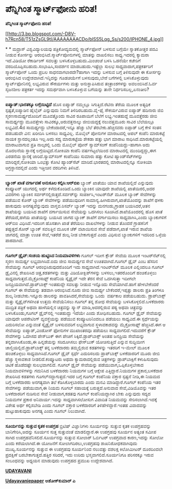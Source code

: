 * ಪೆನ್ನಿಗಿಂತ ಸ್ಮಾರ್ಟ್‌ಫೋನು ಹರಿತ!

 *ಪೆನ್ನಿಗಿಂತ ಸ್ಮಾರ್ಟ್‌ಫೋನು ಹರಿತ!*

[[http://3.bp.blogspot.com/-D8V-h7Rcn58/T51zZsGL9tI/AAAAAAAACDo/blSS5Lqg_Ss/s1600/IPHONE_4.jpg][[[http://3.bp.blogspot.com/-D8V-h7Rcn58/T51zZsGL9tI/AAAAAAAACDo/blSS5Lqg_Ss/s200/IPHONE_4.jpg]]]]

*
*
 ಮದ್ರಾಸ್ ವಿಶ್ವವಿದ್ಯಾಲಯವು ಪತ್ರಿಕೋದ್ಯಮದಲ್ಲಿ ಸ್ಮಾರ್ಟ್‌ಫೋನ್ ಬಳಸುವ ಬಗ್ಗೆಯೇ
ಸ್ನಾತಕೋತ್ತರ ಪದವಿ ನೀಡುವ ಕೋರ್ಸನ್ನು ಆರಂಭಿಸಿದೆ.ಸ್ಮಾರ್ಟ್‌ಪೋನುಗಳಲ್ಲಿ ಮಾತನ್ನು
ದಾಖಲಿಸಲು ಸಾಧ್ಯ.ಇದರಲ್ಲಿ ಕ್ಯಾಮರಾ ಇದೆ.ವಿಡಿಯೋ ರೆಕಾರ್ಡಿಂಗ್ ಸವಲತ್ತು
ಬಳಸಿಕೊಳ್ಳಬಹುದು.ಮಿಂಚಂಚೆ ಬಳಸಿ ಒಡನೆಯೇ ಕಚೇರಿಗೆ
ವರದಿಯೊಪ್ಪಿಸಬಹುದು.ಸಂಭಾಷಿಸಿ,ಸಂದರ್ಶನ ಮಾಡಬಹುದು.ಇಷ್ಟೆಲ್ಲಾ ಸುಲಭ
ಸಾಧ್ಯವಾದಾಗ,ಪತ್ರಕರ್ತರಿಗೆ ಸ್ಮಾರ್ಟ್‌ಪೋನ್ ಒಂದು ಪ್ರಬಲ ಸಾಧನವಾಗಲಾರದೇ?ಹಾಗಾಗಿ
ಇದನ್ನು ಬಳಸುವ ಬಗ್ಗೆ ತಿಳಿಸುವುದೇ ಈ ಕೋರ್ಸನ್ನು ಆರಂಭಿಸಿದ
ಉದ್ದೇಶವಾಗಿದೆ.ಇನ್ನಿದನ್ನು ಗೂಡಚರ್ಯೆಗೆ ಬಳಸುವುದು,ಬೇರೆ ಬಗೆಗಳಲ್ಲಿ
ಬಳಸಿಕೊಳ್ಳುವುದು ಸ್ಮಾರ್ಟ್‌ಫೋನಿನಲ್ಲಿ ಲಭ್ಯವಿರುವ ಸೌಕರ್ಯಗಳು ಮತ್ತು
ಅನುಸ್ಥಾಪಿಸಿರುವ ತಂತ್ರಾಂಶಗಳನ್ನು ಅವಲಂಬಿಸಿದೆ.ಓರ್ವ ಸೃಜನಶೀಲ ಪತ್ರಕರ್ತ ಇದನ್ನು
ಸಮರ್ಥವಾಗಿ ಬಳಸಿಕೊಳ್ಳುವ ಬಗೆಯನ್ನು ತಾನೇ ನಿರ್ಧರಿಸಬಲ್ಲ,ಏನಂತೀರಿ?
 -------------------------------------------
 *ಐಪ್ಯಾಡ್:ಭಾರತಕ್ಕೂ ಲಗ್ಗೆಯಿಟ್ಟಿದೆ*
 ಹೊಸ ಐಪ್ಯಾಡ್ ನಮ್ಮಲ್ಲೂ ಸಿಗುತ್ತಿದೆ.ರೆಟಿನಾ ತೆರೆಯ ಮೂಲಕ ಅತ್ಯಧಿಕ
ಸ್ಪಷ್ಟತೆ,ಐಪ್ಯಾಡಿನ ಹೈಲೈಟ್ ಎನ್ನುವುದು ನಿಮಗೆ ತಿಳಿದಿರಬಹುದು.ವೈ-ಫೈ ಸೌಕರ್ಯವಿರುವ
ಐಪ್ಯಾಡ್ ಹದಿನಾರು ಜಿಬಿ ಸ್ಮರಣಸಾಮರ್ಥ್ಯದೊಂದಿಗೆ ಮೂವತ್ತೊಂದು ಸಾವಿರ ರೂಪಾಯಿಗೆ
ಬೆಲೆಗೆ ಲಭ್ಯ.ಇಂತಹುದ್ದೆ ಮೂವತ್ತೆರಡು ಜೀಬಿ ಸಾಮರ್ಥ್ಯದ್ದು ಮೂವತ್ತೇಳು
ಸಾವಿರಕ್ಕೂ,ಅರುವತ್ತನಾಲ್ಕು ಜೀಬಿಯದ್ದಕ್ಕೆ ನಲುವತ್ತಮೂರು ಸಾವಿರ ಬೆಲೆಯಲ್ಲೂ
ಲಭ್ಯವಿದೆ.4ಜಿ ಸಾಮರ್ಥ್ಯದ್ದು ಬೇಕೆಂದಾದರೆ,ಇನ್ನೂ ಹೆಚ್ಚು ಬೆಲೆ
ತೆರಬೇಕು.ಹೆಚ್ಚಿನವರು ಐಪ್ಪಾಡ್ ಬಗ್ಗೆ ಕೇಳಿ ಸಂತಸ ಪಡಬಹುದೇ ವಿನ: ಖರೀದಿಸಿ ಬಳಸಲು
ಸಾಧ್ಯವಿಲ್ಲ.
 ಮೊಬೈಲ್ ಪೋನುಗಳ ಮಾರಾಟದಲ್ಲಿ ಆಪಲ್ ಕಂಪೆನಿ ಮಾರುಕಟ್ಟೆ ನಾಯಕ ಸ್ಥಾನದಲ್ಲಂತೂ
ಇಲ್ಲ.ಅದು ಸದ್ಯ ಮಾರುಕಟ್ಟೆಯ ಶೇಕಡಾ ಹತ್ತು ಭಾಗ ಮಾರಾಟ ಸಾಧಿಸಿದೆ.ಮಾರುಕಟ್ಟೆಯಲ್ಲಿ
ಮಾರಾಟವಾಗುವ ಪ್ರತಿ ನಾಲ್ಕರಲ್ಲಿ ಒಂದು ಮೊಬೈಲ್ ಪೋನ್ ಸ್ಯಾಮ್‌ಸಂಗ್
ಕಂಪೆನಿಯದ್ದು-ಹಾಗಾಗಿ ಅದು ಮೊದಲನೆಯ ಸ್ಥಾನಕ್ಕೆ ಲಗ್ಗೆಯಿಟ್ಟಿದೆ.ನೋಕಿಯಾ ಕಂಪೆನಿ
ವರ್ಷಗಟ್ಟಲೆಯಿಂದ ಮಾರಾಟದಲ್ಲಿ ಮುಂದಿದ್ದದ್ದು,ಈಗ ಎರಡನೆಯ ಸ್ಥಾನಕ್ಕೆ
ಜಾರಿದೆ.ಸ್ಯಾಮ್‌ಸಂಗ್ ಕಂಪೆನಿಯು ಸುಮಾರು ಹತ್ತು ಕೋಟಿ ಹ್ಯಾಂಡ್‌ಸೆಟ್‌ಗಳನ್ನು
ಮಾರಿದ್ದರೆ,ನೋಕಿಯಾ ಒಂಭತ್ತು ಕೋಟಿ ಹ್ಯಾಂಡ್‌ಸೆಟ್ ಮಾರಿದೆ.ಭಾರತದಲ್ಲಿ
ಮಾರಾಟದಲ್ಲಿನ್ನೂ ನೋಕಿಯಾ ಅಗ್ರಸ್ಥಾನದಲ್ಲಿದೆ ಎಂದು ಇತ್ತೀಚಿನ ವರದಿಗಳು ತಿಳಿಸಿವೆ.
 ---------------------------------------------------
 *ಬ್ಯಾಂಕ್ ಖಾತೆ ವರ್ಗಾವಣೆ ಅನುಕೂಲ ಕಲ್ಪಿಸಿ:ಆರ್‌ಬಿ‌ಐ*
 ಬ್ಯಾಂಕ್ ಖಾತೆಯು ಯಾವ ಶಾಖೆಯಲ್ಲಿದೆ ಎನ್ನುವುದು ಕಂಪ್ಯೂಟರ್ ಯುಗದಲ್ಲಿ ಅರ್ಥ
ಕಳೆದುಕೊಂಡಿದೆ.ಒಂದು ಬ್ಯಾಂಕಿನ ಯಾವುದೇ ಶಾಖೆಯಲ್ಲಿ ಖಾತೆಯಿರಲಿ,ಅದರ ವಿವರಗಳು
ಬ್ಯಾಂಕಿನ ಸರ್ವರ್‌ನಲ್ಲಿರುತ್ತದೆ.ಸರ್ವರ್‌ನ್ನು ಸಂಪರ್ಕಿಸಿ,ಇಂಟರ್‌ನೆಟ್ ಮೂಲಕ
ಬ್ಯಾಂಕ್ ಸೇವೆಗಳನ್ನು ಪಡೆಯುವ ಕೋರ್ ಬ್ಯಾಂಕ್ ಸೇವೆಗಳನ್ನು ಪಡೆಯುವುದೀಗ
ಸಾಮಾನ್ಯ.ಹೀಗಿರುವಾಗ,ಖಾತೆಯೊಂದನ್ನು ಶಾಖೆಗೆ ಥಳಕು ಹಾಕುವುದು ಅನಗತ್ಯವೆನ್ನುವುದು
ವಾಸ್ತವ.ರಿಸರ್ವ್ ಬ್ಯಾಂಕ್ ಇದನ್ನು ಮನಗಂಡು,ಗ್ರಾಹಕ ಬಯಸಿದರೆ,ಆತನ ಶಾಖೆಯನ್ನು ಬಯಸಿದ
ಶಾಖೆಗೆ ವರ್ಗಾಯಿಸುವ ಸೇವೆಯನ್ನು ಒದಗಿಸಲು ಸೂಚಿಸಿದೆ.ಶಾಖೆಯೊಂದರಲ್ಲಿ ಹೊಸ ಖಾತೆ
ತೆರೆಯದೆ,ಹಳೆಯ ಖಾತೆಯನ್ನು ಬಯಸಿದ ಜಾಗದ ಬ್ಯಾಂಕ್ ಶಾಖೆಗೆ ವರ್ಗಾಯಿಸಲು
ಸಾಧ್ಯವಾಗಿಸಿ,ಎಂದು ಬ್ಯಾಂಕುಗಳಿಗೆ ಆರ್‌ಬಿ‌ಐ ವಿಧಿಸಿದೆ.ಇದರಿಂಗ ಹೊಸತಾಗಿ ಖಾತೆ
ತೆರೆಯಲು ದಾಖಲೆಗಳನ್ನು ನೀಡುವ ತೊಂದರೆ ಗ್ರಾಹಕನಿಗೆ ತಪ್ಪುತ್ತದೆ.ಕೋರ್ ಬ್ಯಾಂಕ್
ಸವಲತ್ತಿನ ಮೂಲಕ ಚೆಕ್ ವಟಾಯಿಸುವ ಸೇವೆ ಪಡೆದಾಗ,ಖಾತೆ ಇರುವ ಶಾಖೆಯ ಜಾಗದಲ್ಲಿ ಮಾತ್ರಾ
ಉಚಿತ ಸೇವೆ,ಇತರೆಡೆ ಶುಲ್ಕ ನೀಡ ಬೇಕಾಗುತ್ತದೆ ಎಂದು ವಿಧಿಸುವ ಬ್ಯಾಂಕುಗಳಿಗೆ ಇದರಿಂದ
ಒಳ್ಳೆಯ ಪಾಠವಾಗಿದೆ.
 -----------------------------------------------
 *ಗೂಗಲ್ ಡ್ರೈವ್:ಸಂಶಯ ಹುಟ್ಟಿಸಿದ ನಿಯಮಾವಳಿಗಳು*
 ಗೂಗಲ್ ಇದೀಗ ಕ್ಲೌಡ್ ಸೇವೆಯ ಮೂಲಕ ಇಂಟರ್‌ನೆಟ್‌ನಲ್ಲಿ ಸ್ಮರಣ ಸಾಮರ್ಥ್ಯ
ಲಭ್ಯವಾಗಿಸಿದೆ.ಐದು ಜೀಬಿ ಸಾಮರ್ಥ್ಯದ ಸೇವೆ ಉಚಿತವಾಗಿದೆ.ಗೂಗಲ್ ಡ್ರೈವ್ ಎಂಬ ಹೆಸರಿನ
ಸೇವೆಯನ್ನು ಗೂಗಲ್ ಆರಂಭಿಸಿರುವುದರೊಂದಿಗೆ ಇದು ಸಾಧ್ಯವಾಗಿದೆ.ಇಂಟರ್‌ನೆಟ್ ಮೂಲಕ
ಎಲ್ಲಿಂದಲೂ ಗೂಗಲ್ ಡ್ರೈವಿನಲ್ಲಿ ಶೇಖರಿಸಿದ ಚಿತ್ರ,ಕಡತಗಳನ್ನು ಮತ್ತು
ವಿಡಿಯೋಕ್ಲಿಪ್‌ಗಳನ್ನು ಬಳಸಲು,ಇತರರೊಂದಿಗೆ ಹಂಚಿಕೊಳ್ಳಲು
ಸಾಧ್ಯವಾಗುತ್ತದೆ.ಮೈಕ್ರೋಸಾಫ್ಟ್ ಕಂಪೆನಿಯ ಸ್ಕೈಡ್ರೈವ್ ಇದೇ ತೆರನ ಸೇವೆ ಒದಗಿಸುತ್ತಾ
ಇದೀಗಲೇ ಜನಪ್ರಿಯವಾಗಿದೆ.ಡ್ರಾಪ್‌ಬಾಕ್ಸ್ ಇಂತಹುದ್ದೇ ಸವಲತ್ತು ನೀಡುವ ಇನ್ನೊಂದು
ಸೇವೆಯಾಗಿದೆ.ಹಾಗೆ ಹೇಳಬೇಕೆಂದರೆ ಗೂಗಲ್ ಈ ಸೇವೆಯನ್ನು ತಡವಾಗಿ ಆರಂಭಿಸಿದೆ.ನೂರು ಜೀಬಿ
ಸಾಮರ್ಥ್ಯ ಬೇಕೆಂದರೆ,ಇಪ್ಪತ್ತು ಡಾಲರು ಪ್ರತಿ ತಿಂಗಳೂ ಶುಲ್ಕ ನೀಡಬೇಕು.ಇನ್ನೂರು
ಡಾಲರನ್ನು ಪಾವತಿಸಿದರೆ,ಸೇವೆಯನ್ನು ಒಂದು  ವರ್ಷಕಾಲ ಪಡೆಯಬಹುದು.
 ಡ್ರಾಪ್‌ಬಾಕ್ಸ್ ಮತ್ತು ಸ್ಕೈಡ್ರೈವ್‌ಗಳಿಗಿಂತ ಉತ್ತಮ ಸೇವೆಯೆನಿಸಲು ಗೂಗಲ್ ತನ್ನ ಶೋಧ
ಸೇವೆಯನ್ನು ಬಳಸಿಕೊಳ್ಳಲಿದೆ.ಬಳಕೆದಾರರು ಮುದ್ರಿತ ಪತ್ರಿಕೆ ಅಥವಾ ಹಾಳೆಯಲ್ಲಿನ
ಚಿತ್ರವನ್ನು ಸ್ಕ್ಯಾನ್ ಮಾಡಿ,ಅದರಲ್ಲಿರುವ ಪಠ್ಯ ಅಥವಾ ಚಿತ್ರವನ್ನು ಬಳಸಿಕೊಂಡು,ಗೂಗಲ್
ಡ್ರೈವ್‌ನಲ್ಲಿ ಇಂತಹುದ್ದು ಇದೆಯೇ ಎಂದು ಶೋಧಿಸಬಹುದು.
 ಗೂಗಲ್ ಡ್ರೈವ್ ಸೇವೆಯನ್ನು ಯಾವುದೇ ಆಪರೇಟಿಂಗ್ ವ್ಯವಸ್ಥೆಯನ್ನು ಪಡೆಯುವ
ಕಂಪ್ಯೂಟರಿನಿಂದಲೂ ಪಡೆಯಲು ಸಾಧ್ಯವಿದೆ.ಈ ಸ್ಪರ್ಧೆಯನ್ನು ಎದುರಿಸಲೋ ಎನ್ನುವಂತೆ
ಸ್ಕೈಡ್ರೈವ್ ಬಳಸುವವರಿಗೆ ಲಭ್ಯವಾಗುವ ಸ್ಥಳಾವಕಾಶವನ್ನು ಮೈಕ್ರೋಸಾಫ್ಟ್
ಹೆಚ್ಚಿಸಿದೆ.ಈಗ ಆ ಸೇವೆಯನ್ನು ಐಪ್ಯಾಡ್,ವಿಂಡೋಸ್ ಫೋನುಗಳ ಮುಖಾಂತರವೂ ಪಡೆಯಲು
ಸಾಧ್ಯವಾಗಲಿದೆ.ಇದುವರೆಗೆ ಕ್ಲೌಡ್ ಸೇವೆಗಳನ್ನು ಒದಗಿಸದ ಪೇಸ್‌ಬುಕ್ ಈಗ ಪೇಚಿಗೆ
ಸಿಕ್ಕಿದೆ.ಡ್ರಾಪ್‌ಬಾಕ್ಸ್ ಅಂತಹ ಜನಪ್ರಿಯ ಸೇವೆಯನ್ನು ತನ್ನದಾಗಿಸಿಕೊಂಡು,ಈ
ಹಿನ್ನಡೆಯನ್ನು ಸರಿದೂಗಿಸಲು ಫೇಸ್‌ಬುಕ್ ಯೋಚಿಸುತ್ತಿದೆ ಎನ್ನುವ ಸುದ್ದಿಯೀಗ
ಚಾಲ್ತಿಯಲ್ಲಿದೆ.ಡ್ರಾಪ್‌ಬಾಕ್ಸ್ ತನ್ನ ಬಳಕೆದಾರರು ತಮ್ಮಲ್ಲಿರುವ ಕಡತಗಳನ್ನು ಇತರರಿಗೆ
ಇ-ಮೇಲ್ ಮೂಲಕ ಹಂಚಿಕೊಳ್ಳಲು ಸಾಧ್ಯವಾಗಿಸಿದೆ.ಗೂಗಲ್ ಡ್ರೈವ್ ಸ್ಪರ್ಧೆ ಎದುರಿಸಲದು
ಡ್ರಾಪ್‌ಬಾಕ್ಸ್ ಬಳಕೆದಾರರಿಗೆ ಮೂರು ಜೀಬಿ ಹೆಚ್ಚು ಸ್ಥಳಾವಕಾಶ ನೀಡಲಿದೆ.ಕಂಪ್ಯೂಟರು
ಅಥವಾ ಕ್ಯಾಮರಾದಲ್ಲಿರುವ ಚಿತ್ರಗಳನ್ನು ಡ್ರಾಪ್‌ಬಾಕ್ಸಿಗೆ ಕಳುಹಿಸುವುದು ಚಿಟಿಕೆ
ಹೊಡೆದಷ್ಟೇ ಸುಲಭವಾಗಲಿದೆ.
 ಗೂಗಲ್ ಡ್ರೈವ್ ಸೇವೆಯನ್ನು ಪಡೆಯುವಾಗ,ಒಪ್ಪಿಕೊಳ್ಳಬೇಕಾದ ನಿಯಮಾವಳಿಗಳನ್ನು ಗಮನಿಸಿದ
ಬಳಕೆದಾರರು ನಿಯಮಗಳ ಬಗ್ಗೆ ಆಕ್ಷೇಪ ಎತ್ತಿದ್ದಾರೆ.ನಿಯಮಗಳ ಪ್ರಕಾರ,ಬಳಕೆದಾರ ಶೇಖರಿಸಿದ
ಕಡತಗಳು ಗೂಗಲ್‌ನದ್ದಾಗುತ್ತದೆ.ಇದರ ಬಗ್ಗೆ ಗೂಗಲ್ ಕಂಪೆನಿಯ ವಕ್ತಾರ ಸ್ಪಷ್ಟನೆ ನೀಡಿ,ಈ
ನಿಯಮದ ಬಗ್ಗೆ ಬಳಕೆದಾರರು ಅನಗತ್ಯವಾಗಿ ತಲೆ ಕೆಡಿಸಿಕೊಳ್ಳಬಾರದು ಎಂದು ಮನವಿ
ಮಾಡಿದ್ದಾರೆ.ಗೂಗಲ್ ಕಂಪೆನಿಯ ಇತರ ಸೇವೆಗಳನ್ನು ಪಡೆಯುವಾಗ,ಈ ನಿಯಮ ಗೂಗಲ್ ಸಹಾಯಕ್ಕೆ
ಬರುತ್ತದೆ.ಅನುವಾದ ಸೇವೆ,ವಿಡಿಯೊವನ್ನು ಇತರ ಬಳಕೆದಾರರಿಗೆ ನುಡಿಸುವ ಸೇವೆ
ನೀಡುವಾಗ,ಕಡತವು ಗೂಗಲ್ ಕಂಪೆನಿಯದ್ದಾಗಿರ ಬೇಕು ಎನ್ನುವುದು ಸದ್ಯದ ನಿಯಮಗಳ ಪ್ರಕಾರ
ಅನಿವಾರ್ಯ.ಇದನ್ನು ಸಾಧ್ಯವಾಗಿಸಲೋಸುಗ ವಿವಾದಿತ ನಿಯಮವನ್ನು ಸೇರಿಸಲಾಗಿದೆ.ಇದಕ್ಕೆ
ವಿಶೇಷ ಅರ್ಥ ಕಲ್ಪಿಸಬೇಡಿ ಎಂದು ಗೂಗಲ್ ವಕ್ತಾರ ಬಳಕೆದಾರರಿಗೆ ತಿಳಿಹೇಳಿದ್ದಾರೆ.ಇಂತಹ
ವಿವಾದವನ್ನು ಹುಟ್ಟುಹಾಕುವುದು ಅನಗತ್ಯ ಎಂದು ಗೂಗಲ್ ನಿಲುವಾಗಿದೆ.
 ---------------------------------------------------------
 *ಸೂರ್ಯನನ್ನು ಸುತ್ತುವ ಕೃತಕ ಉಪಗ್ರಹ*
 ಬ್ರಿಟಿಷ್ ವಿಜ್ಞಾನಿಗಳು ಸೂರ್ಯನನ್ನು ಸುತ್ತುವ ಕೃತಕ ಉಪಗ್ರಹವನ್ನು
ಬಾನಿಗೇರಿಸಿ,ಅದನ್ನು ಸೂರ್ಯನ ಸುತ್ತ ಸುತ್ತುವಂತೆ ಮಾಡಲಿದ್ದಾರೆ.ಈ ಉಪಗ್ರಹವು ಸೂರ್ಯನ
ಅತ್ಯಂತ ಸಮೀಪ ಸಾಗಿದ ಉಪಗ್ರಹವೆನಿಸಲಿದೆ.ಸೂರ್ಯನನ್ನು ಸುತ್ತುವ ಸೋಲಾರ್ ಓರ್ಬಿಟರ್
ಉಪಗ್ರವಾದ ಕಾರಣ,ಇದನ್ನು ಸೋಲೋ ಎಂದು ಕರೆಯಲಾಗಿದೆ.ಈ ಯೋಜನೆಗೆ ಸೋಲಾಗದಿರಲು,ಉಪಗ್ರಹವು
ಶಾಖನಿರೋಧಕವಾಗಿವುದು ಮುಖ್ಯ.ಸೂರ್ಯನನ್ನು ಸುತ್ತುವ ಈ ಉಪಗ್ರಹವು ಸೂರ್ಯನಿಂದ ನಲುವತ್ತು
ದಶಲಕ್ಷ ಕಿಲೋಮೀಟರ್ ದೂರದಿಂದಲೇ ಪ್ರದಕ್ಷಿಣೆ ಬರಬೇಕಾಗುತ್ತದೆ.ಹತ್ತಿರ ಸರಿದರೆ, ಇದು
ಉರಿದು ಭಸ್ಮವಾಗಲಿದೆ.ಸೂರ್ಯನಿಗೂ ಪರಿಸರಕ್ಕೂ ಇರುವ ಸಂಬಂಧವನ್ನು ಅಧ್ಯಯನ ಮಾಡುವುದು
ಉಪಗ್ರಹದ ಪ್ರಮುಖ ಉದ್ದೇಶವಾಗಿದೆ.

*[[http://www.udayavani.com/news/144241L15-%E0%B2%AA-%E0%B2%A8-%E0%B2%A8-%E0%B2%97--%E0%B2%A4-%E0%B2%B8-%E0%B2%AE-%E0%B2%B0-%E0%B2%9F--%E0%B2%AB-%E0%B2%A8--%E0%B2%B9%E0%B2%B0-%E0%B2%A4-.html][UDAYAVANI]]*

*[[http://epaper.udayavani.com/PDF/MANIPAL/2012-04-30/man30041206m.pdf][Udayavaniepaper]]*
 *ಅಶೋಕ್‌ಕುಮಾರ್ ಎ*
